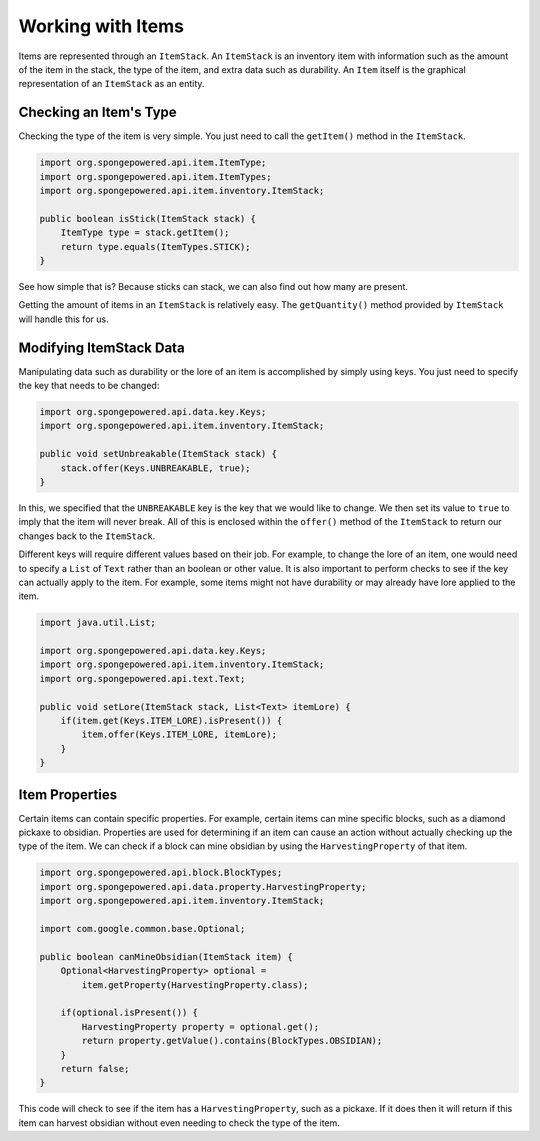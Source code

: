 ==================
Working with Items
==================

Items are represented through an ``ItemStack``. An ``ItemStack`` is an inventory item with information such as the amount of the item in the stack, the type of the item, and extra data such as durability. An ``Item`` itself is the graphical representation of an ``ItemStack`` as an entity.

Checking an Item's Type
~~~~~~~~~~~~~~~~~~~~~~~

Checking the type of the item is very simple. You just need to call the ``getItem()`` method in the ``ItemStack``.

.. code-block:: java

    import org.spongepowered.api.item.ItemType;
    import org.spongepowered.api.item.ItemTypes;
    import org.spongepowered.api.item.inventory.ItemStack;
    
    public boolean isStick(ItemStack stack) {
        ItemType type = stack.getItem();
        return type.equals(ItemTypes.STICK);
    }
    
See how simple that is? Because sticks can stack, we can also find out how many are present.

Getting the amount of items in an ``ItemStack`` is relatively easy. The ``getQuantity()`` method provided by ``ItemStack`` will handle this for us.

Modifying ItemStack Data
~~~~~~~~~~~~~~~~~~~~~~~~

Manipulating data such as durability or the lore of an item is accomplished by simply using keys. You just need to specify the key that needs to be changed:

.. code-block:: java
    
    import org.spongepowered.api.data.key.Keys;
    import org.spongepowered.api.item.inventory.ItemStack;

    public void setUnbreakable(ItemStack stack) {
        stack.offer(Keys.UNBREAKABLE, true);
    }
    
In this, we specified that the ``UNBREAKABLE`` key is the key that we would like to change. We then set its value to ``true`` to imply that the item will never break. All of this is enclosed within the ``offer()`` method of the ``ItemStack`` to return our changes back to the ``ItemStack``.

Different keys will require different values based on their job. For example, to change the lore of an item, one would need to specify a ``List`` of ``Text`` rather than an boolean or other value. It is also important to perform checks to see if the key can actually apply to the item. For example, some items might not have durability or may already have lore applied to the item.

.. code-block:: java
    
    import java.util.List;
    
    import org.spongepowered.api.data.key.Keys;
    import org.spongepowered.api.item.inventory.ItemStack;
    import org.spongepowered.api.text.Text;

    public void setLore(ItemStack stack, List<Text> itemLore) {
        if(item.get(Keys.ITEM_LORE).isPresent()) {
            item.offer(Keys.ITEM_LORE, itemLore);
        }
    }

Item Properties
~~~~~~~~~~~~~~~

Certain items can contain specific properties. For example, certain items can mine specific blocks, such as a diamond pickaxe to obsidian. Properties are used for determining if an item can cause an action without actually checking up the type of the item. We can check if a block can mine obsidian by using the ``HarvestingProperty`` of that item.

.. code-block:: java
    
    import org.spongepowered.api.block.BlockTypes;
    import org.spongepowered.api.data.property.HarvestingProperty;
    import org.spongepowered.api.item.inventory.ItemStack;
    
    import com.google.common.base.Optional;
    
    public boolean canMineObsidian(ItemStack item) {
        Optional<HarvestingProperty> optional =
            item.getProperty(HarvestingProperty.class);
            
        if(optional.isPresent()) {
            HarvestingProperty property = optional.get();
            return property.getValue().contains(BlockTypes.OBSIDIAN);
        }
        return false;
    }

This code will check to see if the item has a ``HarvestingProperty``, such as a pickaxe. If it does then it will return if this item can harvest obsidian without even needing to check the type of the item.
